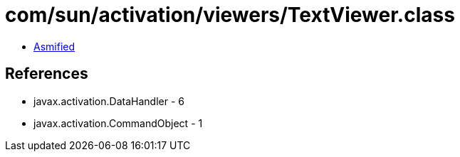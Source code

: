 = com/sun/activation/viewers/TextViewer.class

 - link:TextViewer-asmified.java[Asmified]

== References

 - javax.activation.DataHandler - 6
 - javax.activation.CommandObject - 1
